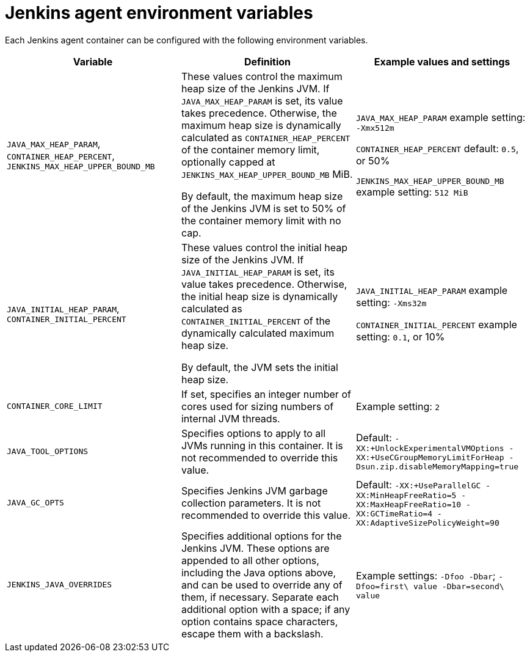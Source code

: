 // Module included in the following assemblies:
//
// * images/using_images/images-other-jenkins-agent.adoc

[id="images-other-jenkins-agent-env-var_{context}"]
= Jenkins agent environment variables

Each Jenkins agent container can be configured with the following environment
variables.

[options="header"]
|===
| Variable | Definition | Example values and settings

|`JAVA_MAX_HEAP_PARAM`,
`CONTAINER_HEAP_PERCENT`,
`JENKINS_MAX_HEAP_UPPER_BOUND_MB`
|These values control the maximum heap size of the Jenkins JVM. If
`JAVA_MAX_HEAP_PARAM` is set, its value takes
precedence. Otherwise, the maximum heap size is dynamically calculated as
`CONTAINER_HEAP_PERCENT` of the container
memory limit, optionally capped at `JENKINS_MAX_HEAP_UPPER_BOUND_MB` MiB.

By default, the maximum heap size of the Jenkins JVM is set to 50% of the
container memory limit with no cap.
|`JAVA_MAX_HEAP_PARAM` example setting: `-Xmx512m`

`CONTAINER_HEAP_PERCENT` default: `0.5`, or 50%

`JENKINS_MAX_HEAP_UPPER_BOUND_MB` example setting: `512 MiB`

|`JAVA_INITIAL_HEAP_PARAM`,
`CONTAINER_INITIAL_PERCENT`
|These values control the initial heap size of the Jenkins JVM. If
`JAVA_INITIAL_HEAP_PARAM` is set, its value takes
precedence. Otherwise, the initial heap size is dynamically calculated as
`CONTAINER_INITIAL_PERCENT` of the
dynamically calculated maximum heap size.

By default, the JVM sets the initial heap size.
|`JAVA_INITIAL_HEAP_PARAM` example setting: `-Xms32m`

`CONTAINER_INITIAL_PERCENT` example setting: `0.1`, or 10%

|`CONTAINER_CORE_LIMIT`
|If set, specifies an integer number of cores used for sizing numbers of internal
JVM threads.
|Example setting: `2`

|`JAVA_TOOL_OPTIONS`
|Specifies options to apply to all JVMs running in this container. It is not
recommended to override this value.
|Default: `-XX:+UnlockExperimentalVMOptions -XX:+UseCGroupMemoryLimitForHeap -Dsun.zip.disableMemoryMapping=true`

|`JAVA_GC_OPTS`
|Specifies Jenkins JVM garbage collection parameters. It is not recommended to
override this value.
|Default: `-XX:+UseParallelGC -XX:MinHeapFreeRatio=5 -XX:MaxHeapFreeRatio=10 -XX:GCTimeRatio=4 -XX:AdaptiveSizePolicyWeight=90`

|`JENKINS_JAVA_OVERRIDES`
|Specifies additional options for the Jenkins JVM. These options are appended to
all other options, including the Java options above, and can be used to override
any of them, if necessary. Separate each additional option with a space; if any
option contains space characters, escape them with a backslash.
|Example settings: `-Dfoo -Dbar`; `-Dfoo=first\ value -Dbar=second\ value`

|===
